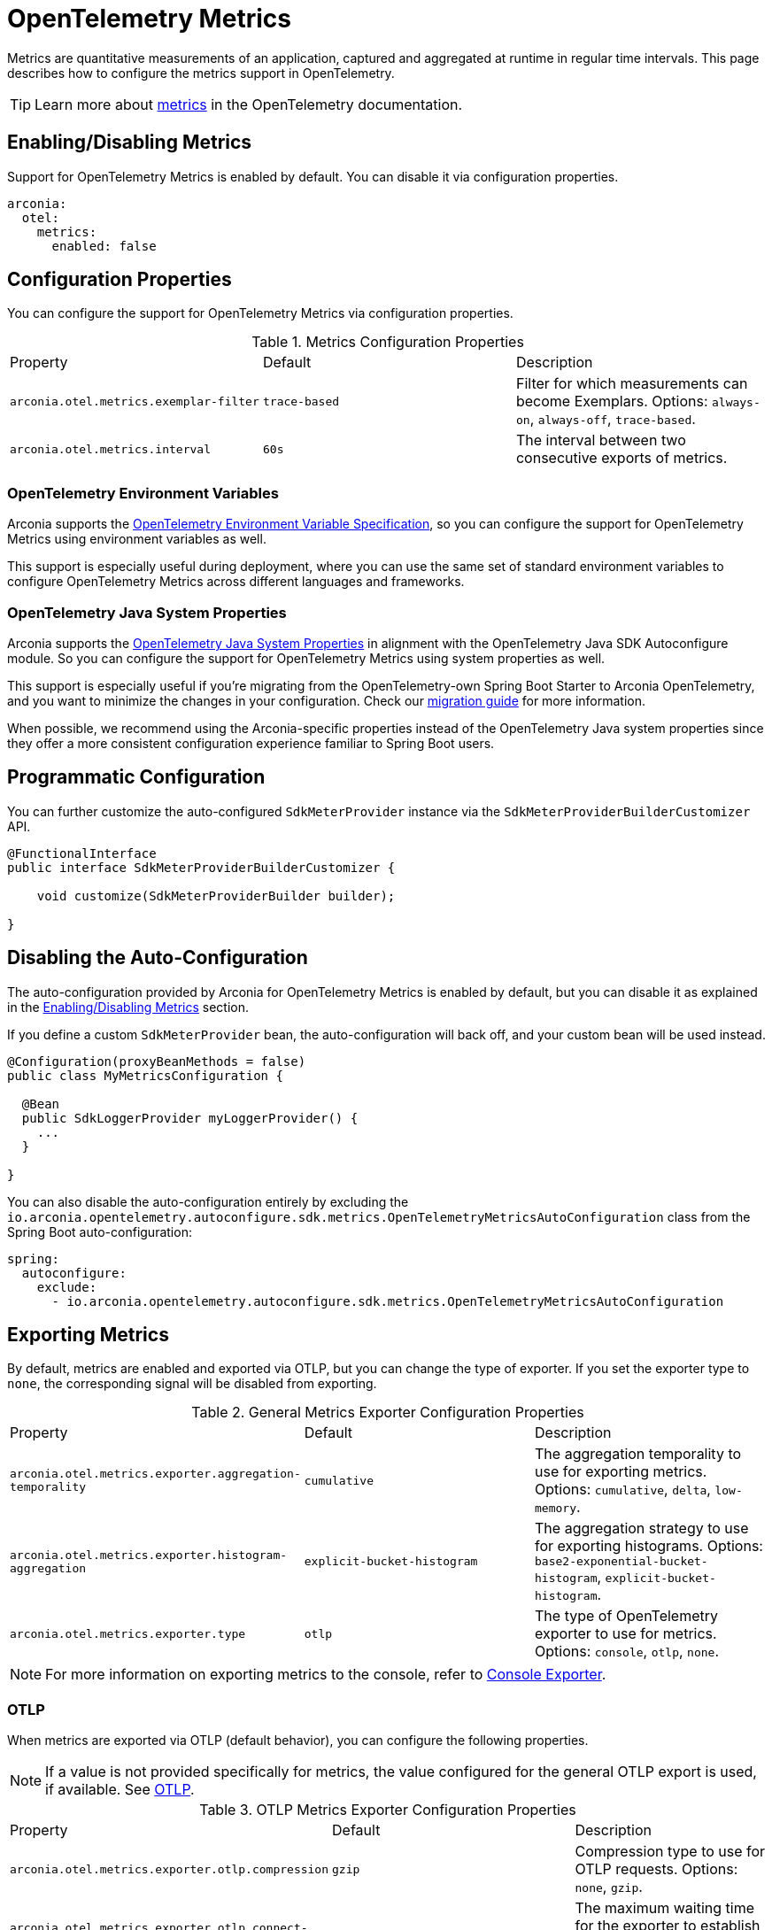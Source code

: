 = OpenTelemetry Metrics
:description: Configure OpenTelemetry Metrics.

Metrics are quantitative measurements of an application, captured and aggregated at runtime in regular time intervals.
This page describes how to configure the metrics support in OpenTelemetry.

TIP: Learn more about https://opentelemetry.io/docs/concepts/signals/metrics[metrics] in the OpenTelemetry documentation.

== Enabling/Disabling Metrics

Support for OpenTelemetry Metrics is enabled by default. You can disable it via configuration properties.

[source,yaml]
----
arconia:
  otel:
    metrics:
      enabled: false
----

== Configuration Properties

You can configure the support for OpenTelemetry Metrics via configuration properties.

.Metrics Configuration Properties
|===
|Property |Default |Description
|	`arconia.otel.metrics.exemplar-filter`
|	`trace-based`
|	Filter for which measurements can become Exemplars. Options: `always-on`, `always-off`, `trace-based`.

|	`arconia.otel.metrics.interval`
|	`60s`
|	The interval between two consecutive exports of metrics.
|===

=== OpenTelemetry Environment Variables

Arconia supports the https://opentelemetry.io/docs/specs/otel/configuration/sdk-environment-variables/[OpenTelemetry Environment Variable Specification], so you can configure the support for OpenTelemetry Metrics using environment variables as well.

This support is especially useful during deployment, where you can use the same set of standard environment variables to configure OpenTelemetry Metrics across different languages and frameworks.

=== OpenTelemetry Java System Properties

Arconia supports the https://opentelemetry.io/docs/languages/java/configuration/#environment-variables-and-system-properties[OpenTelemetry Java System Properties] in alignment with the OpenTelemetry Java SDK Autoconfigure module. So you can configure the support for OpenTelemetry Metrics using system properties as well.

This support is especially useful if you're migrating from the OpenTelemetry-own Spring Boot Starter to Arconia OpenTelemetry, and you want to minimize the changes in your configuration. Check our xref:migration/migration-opentelemetry.adoc[migration guide] for more information.

When possible, we recommend using the Arconia-specific properties instead of the OpenTelemetry Java system properties since they offer a more consistent configuration experience familiar to Spring Boot users.

== Programmatic Configuration

You can further customize the auto-configured `SdkMeterProvider` instance via the `SdkMeterProviderBuilderCustomizer` API.

[source,java]
----
@FunctionalInterface
public interface SdkMeterProviderBuilderCustomizer {

    void customize(SdkMeterProviderBuilder builder);

}
----

== Disabling the Auto-Configuration

The auto-configuration provided by Arconia for OpenTelemetry Metrics is enabled by default, but you can disable it as explained in the xref:_enablingdisabling_metrics[Enabling/Disabling Metrics] section.

If you define a custom `SdkMeterProvider` bean, the auto-configuration will back off, and your custom bean will be used instead.

[source,java]
----
@Configuration(proxyBeanMethods = false)
public class MyMetricsConfiguration {

  @Bean
  public SdkLoggerProvider myLoggerProvider() {
    ...
  }

}
----

You can also disable the auto-configuration entirely by excluding the `io.arconia.opentelemetry.autoconfigure.sdk.metrics.OpenTelemetryMetricsAutoConfiguration` class from the Spring Boot auto-configuration:

[source,yaml]
----
spring:
  autoconfigure:
    exclude:
      - io.arconia.opentelemetry.autoconfigure.sdk.metrics.OpenTelemetryMetricsAutoConfiguration
----

== Exporting Metrics

By default, metrics are enabled and exported via OTLP, but you can change the type of exporter. If you set the exporter type to `none`, the corresponding signal will be disabled from exporting.

.General Metrics Exporter Configuration Properties
|===
|Property |Default |Description
|	`arconia.otel.metrics.exporter.aggregation-temporality`
|	`cumulative`
|	The aggregation temporality to use for exporting metrics. Options: `cumulative`, `delta`, `low-memory`.

|	`arconia.otel.metrics.exporter.histogram-aggregation`
|	`explicit-bucket-histogram`
|	The aggregation strategy to use for exporting histograms. Options: `base2-exponential-bucket-histogram`, `explicit-bucket-histogram`.

|	`arconia.otel.metrics.exporter.type`
|	`otlp`
|	The type of OpenTelemetry exporter to use for metrics. Options: `console`, `otlp`, `none`.
|===

NOTE: For more information on exporting metrics to the console, refer to xref:getting-started.adoc#_console[Console Exporter].

=== OTLP

When metrics are exported via OTLP (default behavior), you can configure the following properties. 

NOTE: If a value is not provided specifically for metrics, the value configured for the general OTLP export is used, if available. See xref:getting-started.adoc#_otlp[OTLP].

.OTLP Metrics Exporter Configuration Properties
|===
|Property |Default |Description
|	`arconia.otel.metrics.exporter.otlp.compression`
|	`gzip`
|	Compression type to use for OTLP requests. Options: `none`, `gzip`.

|	`arconia.otel.metrics.exporter.otlp.connect-timeout`
|	`10s`
|	The maximum waiting time for the exporter to establish a connection to the endpoint.

|	`arconia.otel.metrics.exporter.otlp.endpoint`
|	`http://localhost:4317` (gPRC) or `http://localhost:4318/v1/metrics` (HTTP)
|	The endpoint to which telemetry data will be sent.

|	`arconia.otel.metrics.exporter.otlp.headers`
|	-
|	Additional headers to include in each request to the endpoint.

|	`arconia.otel.metrics.exporter.otlp.metrics`
|	`false`
|	Whether to generate metrics for the exporter itself.

|	`arconia.otel.metrics.exporter.otlp.protocol`
|	`http-protobuf`
|	Transport protocol to use for OTLP requests. Options: `grpc`, `http-protobuf`.

|	`arconia.otel.metrics.exporter.otlp.timeout`
|	`10s`
|	The maximum waiting time for the exporter to send each telemetry batch.
|===

NOTE: The default OTLP exporter uses HTTP/Protobuf. If you'd like to use gRPC, refer to xref:getting-started.adoc#_grpc_[OTLP gRPC].

== Micrometer Metrics Bridge

Spring libraries and many other libraries from the Java ecosystem are instrumented using Micrometer Metrics. The Arconia OpenTelemetry Spring Boot Starter provides a bridge that allows you to convert Micrometer metrics into OpenTelemetry Metrics and export them via OTLP. 

=== Enabling/Disabling the Bridge

The bridge logic is provided by the https://github.com/open-telemetry/opentelemetry-java-instrumentation/tree/main/instrumentation/micrometer/micrometer-1.5/library[OpenTelemetry Java Instrumentation for Micrometer] and can be disabled selectively via configuration properties.

[source,yaml]
----
arconia:
  otel:
    instrumentation:
      micrometer:
        enabled: false
----

Note: Refer to the xref:instrumentation.adoc[Instrumentation] section for more information on how Arconia integrates the OpenTelemetry Java Instrumentation.

=== Configuration Properties

The Micrometer Metrics Bridge can be configured via configuration properties.

.Micrometer Metrics Bridge Configuration Properties
|===
|Property |Default |Description
|	`arconia.otel.instrumentation.micrometer.base-time-unit`
|	`seconds`
|	The base time unit for Micrometer metrics.

|	`arconia.otel.instrumentation.micrometer.histogram-gauges`
|	`true`
|	Whether to generate gauge-based Micrometer histograms.
|===
